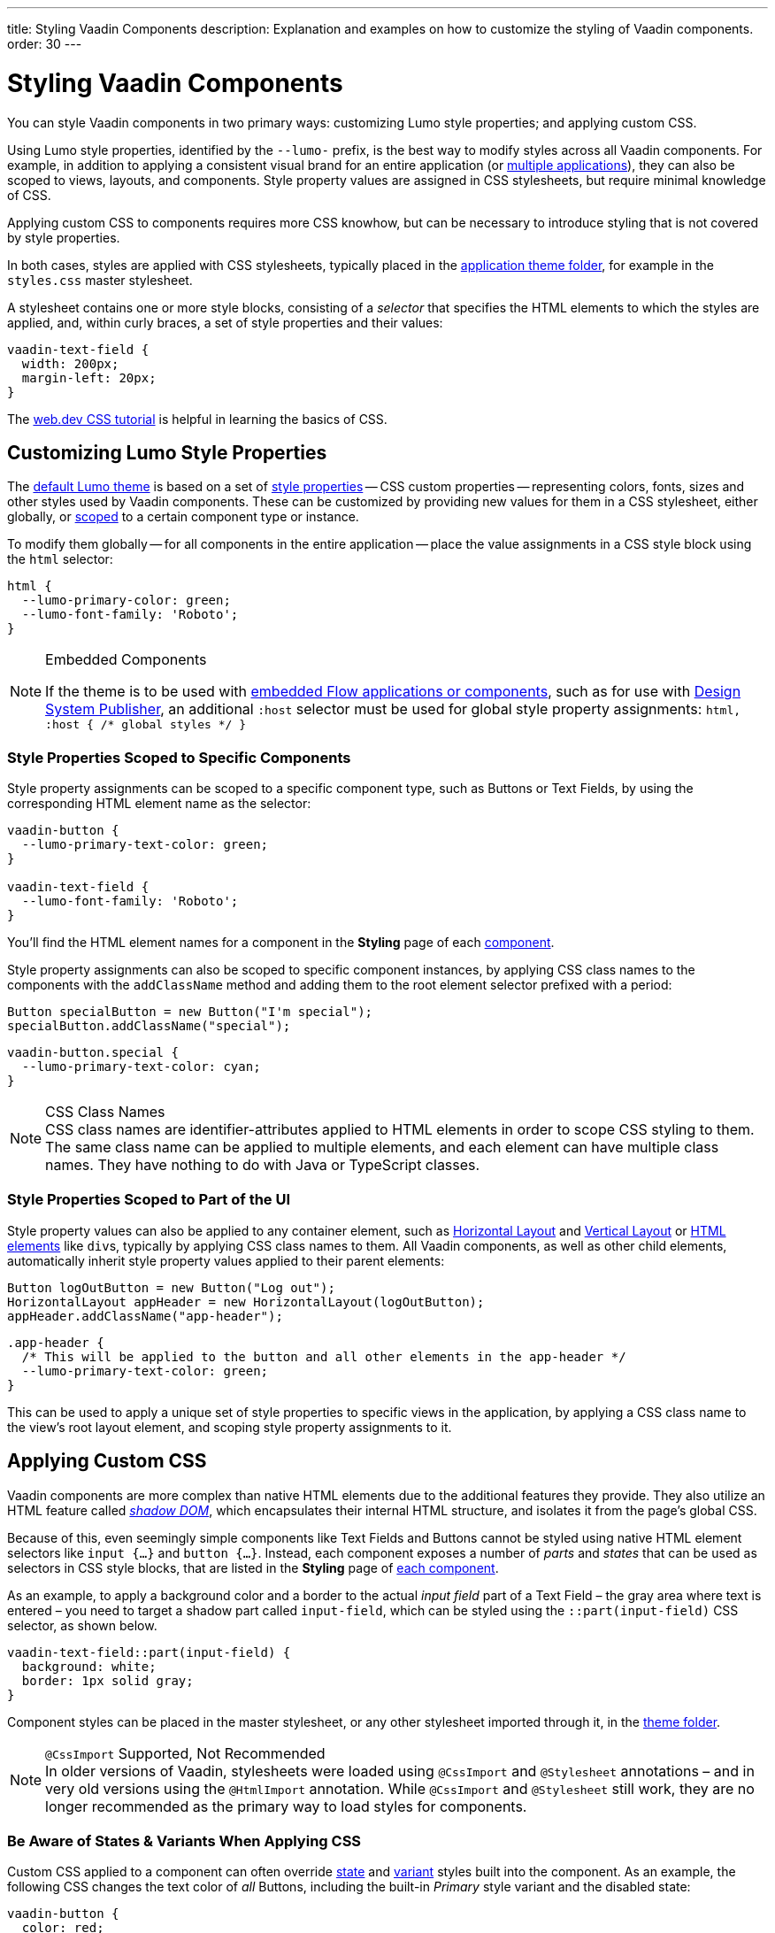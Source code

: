 ---
title: Styling Vaadin Components
description: Explanation and examples on how to customize the styling of Vaadin components.
order: 30
---


= Styling Vaadin Components

You can style Vaadin components in two primary ways: customizing Lumo style properties; and applying custom CSS.

Using Lumo style properties, identified by the `--lumo-` prefix, is the best way to modify styles across all Vaadin components. For example, in addition to applying a consistent visual brand for an entire application (or <<../advanced/multi-app-themes#, multiple applications>>), they can also be scoped to views, layouts, and components. Style property values are assigned in CSS stylesheets, but require minimal knowledge of CSS.

Applying custom CSS to components requires more CSS knowhow, but can be necessary to introduce styling that is not covered by style properties.

In both cases, styles are applied with CSS stylesheets, typically placed in the <<../application-theme#, application theme folder>>, for example in the `styles.css` master stylesheet.

A stylesheet contains one or more style blocks, consisting of a _selector_ that specifies the HTML elements to which the styles are applied, and, within curly braces, a set of style properties and their values:

[source,css]
----
vaadin-text-field {
  width: 200px;
  margin-left: 20px;
}
----

The https://web.dev/learn/css/[web.dev CSS tutorial, window=_blank] is helpful in learning the basics of CSS.


[#styling-components-with-style-properties]
== Customizing Lumo Style Properties

The <<../lumo#, default Lumo theme>> is based on a set of <<../lumo/lumo-style-properties#, style properties>> -- CSS custom properties -- representing colors, fonts, sizes and other styles used by Vaadin components. These can be customized by providing new values for them in a CSS stylesheet, either globally, or <<#scoping-style-properties, scoped>> to a certain component type or instance.

To modify them globally -- for all components in the entire application -- place the value assignments in a CSS style block using the `html` selector:

[source,css]
----
html {
  --lumo-primary-color: green;
  --lumo-font-family: 'Roboto';
}
----

.Embedded Components
[NOTE]
====
If the theme is to be used with <<../../integrations/embedding#, embedded Flow applications or components>>, such as for use with <<{articles}/flow/tools/dspublisher#, Design System Publisher>>, an additional `:host` selector must be used for global style property assignments: `html, :host { /* global styles */ }`
====


[#scoping-style-properties]
=== Style Properties Scoped to Specific Components

Style property assignments can be scoped to a specific component type, such as Buttons or Text Fields, by using the corresponding HTML element name as the selector:

[source,css]
----
vaadin-button {
  --lumo-primary-text-color: green;
}

vaadin-text-field {
  --lumo-font-family: 'Roboto';
}
----

You'll find the HTML element names for a component in the [guilabel]*Styling* page of each <<{articles}/components#, component>>.

Style property assignments can also be scoped to specific component instances, by applying CSS class names to the components with the `addClassName` method and adding them to the root element selector prefixed with a period:

[source,java]
----
Button specialButton = new Button("I'm special");
specialButton.addClassName("special");
----

[source,css]
----
vaadin-button.special {
  --lumo-primary-text-color: cyan;
}
----

.CSS Class Names
[NOTE]
CSS class names are identifier-attributes applied to HTML elements in order to scope CSS styling to them. The same class name can be applied to multiple elements, and each element can have multiple class names. They have nothing to do with Java or TypeScript classes.


=== Style Properties Scoped to Part of the UI

Style property values can also be applied to any container element, such as <<{articles}/components/horizontal-layout#,Horizontal Layout>> and <<{articles}/components/vertical-layout#,Vertical Layout>> or <<{articles}/flow/create-ui/standard-html#, HTML elements>> like ``div``s, typically by applying CSS class names to them. All Vaadin components, as well as other child elements, automatically inherit style property values applied to their parent elements:

[source,java]
----
Button logOutButton = new Button("Log out");
HorizontalLayout appHeader = new HorizontalLayout(logOutButton);
appHeader.addClassName("app-header");
----

[source,css]
----
.app-header {
  /* This will be applied to the button and all other elements in the app-header */
  --lumo-primary-text-color: green;
}
----

This can be used to apply a unique set of style properties to specific views in the application, by applying a CSS class name to the view's root layout element, and scoping style property assignments to it.


[#styling-components-with-css]
== Applying Custom CSS

Vaadin components are more complex than native HTML elements due to the additional features they provide. They also utilize an HTML feature called https://developer.mozilla.org/en-US/docs/Web/Web_Components/Using_shadow_DOM[_shadow DOM_, window=_blank], which encapsulates their internal HTML structure, and isolates it from the page's global CSS.

Because of this, even seemingly simple components like Text Fields and Buttons cannot be styled using native HTML element selectors like `input {...}` and `button {...}`. Instead, each component exposes a number of _parts_ and _states_ that can be used as selectors in CSS style blocks, that are listed in the [guilabel]*Styling* page of <<{articles}/components#,each component>>.

As an example, to apply a background color and a border to the actual _input field_ part of a Text Field – the gray area where text is entered – you need to target a shadow part called `input-field`, which can be styled using the `::part(input-field)` CSS selector, as shown below.

[source,css]
----
vaadin-text-field::part(input-field) {
  background: white;
  border: 1px solid gray;
}
----

Component styles can be placed in the master stylesheet, or any other stylesheet imported through it, in the <<../application-theme#, theme folder>>.

.`@CssImport` Supported, Not Recommended
[NOTE]
In older versions of Vaadin, stylesheets were loaded using `@CssImport` and `@Stylesheet` annotations – and in very old versions using the `@HtmlImport` annotation. While `@CssImport` and `@Stylesheet` still work, they are no longer recommended as the primary way to load styles for components.


=== Be Aware of States & Variants When Applying CSS

Custom CSS applied to a component can often override <<parts-and-states#state-attributes, state>> and <<parts-and-states#component-style-variants, variant>> styles built into the component. As an example, the following CSS changes the text color of _all_ Buttons, including the built-in _Primary_ style variant and the disabled state:

[source,css]
----
vaadin-button {
  color: red;
}
----

To only change the text color of _enabled_ buttons using the default style variant, you need to exclude those with the `:not()` selector:

.Style block that excludes disabled and primary buttons
[source,css]
----
vaadin-button:not([disabled]):not([theme~="primary"]) {
  color: red;
}
----

=== Further Reading

- <<parts-and-states#, Details on the different types of stylable parts and states in Vaadin components>>
- <<styling-component-instances#, How to style specific component instances>> (rather than _all_ components of a certain type)
- <<sharing-styles#, How to share styles across multiple component types>>
- <<generating-styles-dynamically#, How to generate styles dynamically in Java>>

++++
<style>
[class^=PageHeader-module--descriptionContainer] {display: none;}
</style>
++++